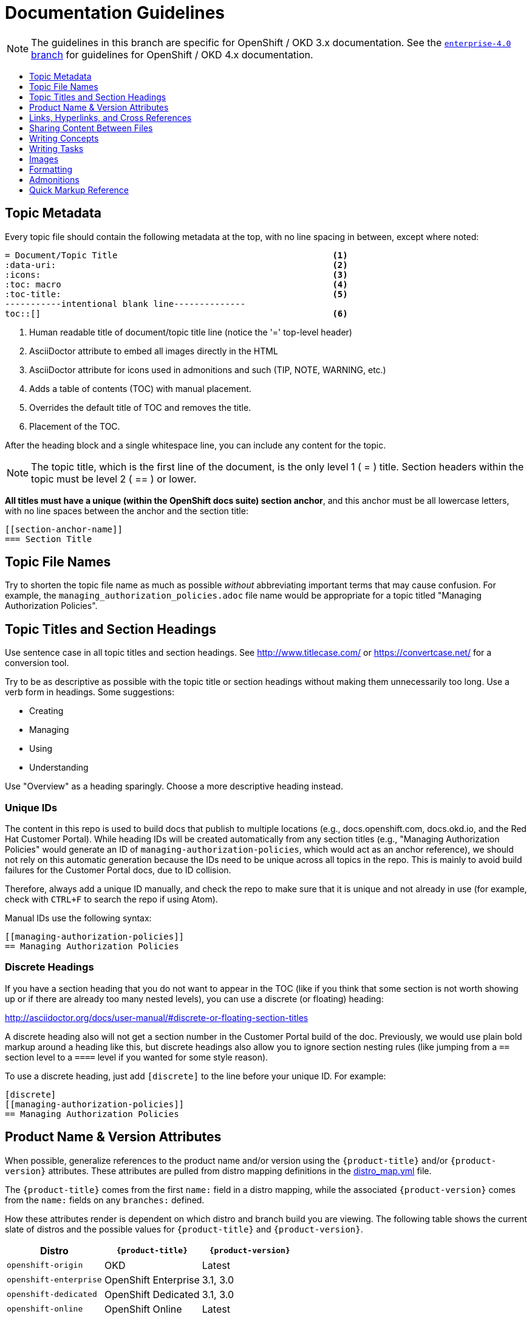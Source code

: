 [[contributing-to-docs-doc-guidelines]]
= Documentation Guidelines
:icons:
:toc: macro
:toc-title:
:toclevels: 1
:description: These are basic guidelines for creating technical documentation for OpenShift 3.x.

NOTE: The guidelines in this branch are specific for OpenShift / OKD 3.x
documentation. See the
link:https://github.com/openshift/openshift-docs/tree/enterprise-4.0/contributing_to_docs[`enterprise-4.0` branch]
for guidelines for OpenShift / OKD 4.x documentation.

toc::[]

== Topic Metadata
Every topic file should contain the following metadata at the top, with no line spacing in between, except where noted:

----
= Document/Topic Title                                          <1>
:data-uri:                                                      <2>
:icons:                                                         <3>
:toc: macro                                                     <4>
:toc-title:                                                     <5>
-----------intentional blank line--------------
toc::[]                                                         <6>
----

<1> Human readable title of document/topic title line (notice the '=' top-level header)
<2> AsciiDoctor attribute to embed all images directly in the HTML
<3> AsciiDoctor attribute for icons used in admonitions and such (TIP, NOTE, WARNING, etc.)
<4> Adds a table of contents (TOC) with manual placement.
<5> Overrides the default title of TOC and removes the title.
<6> Placement of the TOC.

After the heading block and a single whitespace line, you can include any content for the topic.

[NOTE]
====
The topic title, which is the first line of the document, is the only level 1 ( = ) title. Section headers within the topic must be level 2 ( == ) or lower.
====

*All titles must have a unique (within the OpenShift docs suite) section anchor*, and this anchor must be all lowercase letters, with no line spaces between the anchor and the section title:

----
[[section-anchor-name]]
=== Section Title
----

== Topic File Names

Try to shorten the topic file name as much as possible _without_ abbreviating
important terms that may cause confusion. For example, the
`managing_authorization_policies.adoc` file name would be appropriate for a
topic titled "Managing Authorization Policies".

== Topic Titles and Section Headings

Use sentence case in all topic titles and section headings. See http://www.titlecase.com/ or
https://convertcase.net/ for a conversion tool.

Try to be as descriptive as possible with the topic title or section headings
without making them unnecessarily too long. Use a verb form in headings. Some
suggestions:

* Creating
* Managing
* Using
* Understanding

Use "Overview" as a heading sparingly. Choose a more descriptive heading
instead.

=== Unique IDs

The content in this repo is used to build docs that publish to multiple
locations (e.g., docs.openshift.com, docs.okd.io, and the Red Hat
Customer Portal). While heading IDs will be created automatically from any
section titles (e.g., "Managing Authorization Policies" would generate an ID of
`managing-authorization-policies`, which would act as an anchor reference), we
should not rely on this automatic generation because the IDs need to be unique
across all topics in the repo. This is mainly to avoid build failures for the
Customer Portal docs, due to ID collision.

Therefore, always add a unique ID manually, and check the repo to make sure that
it is unique and not already in use (for example, check with `CTRL+F` to search
the repo if using Atom).

Manual IDs use the following syntax:

----
[[managing-authorization-policies]]
== Managing Authorization Policies
----

=== Discrete Headings

If you have a section heading that you do not want to appear in the TOC (like if you think that some section is not worth showing up or if there are already too many nested levels), you can use a discrete (or floating) heading:

http://asciidoctor.org/docs/user-manual/#discrete-or-floating-section-titles

A discrete heading also will not get a section number in the Customer Portal
build of the doc. Previously, we would use plain bold markup around a heading
like this, but discrete headings also allow you to ignore section nesting rules
(like jumping from a `==` section level to a `====` level if you wanted for some
style reason).

To use a discrete heading, just add `[discrete]` to the line before your unique
ID. For example:

----
[discrete]
[[managing-authorization-policies]]
== Managing Authorization Policies
----

== Product Name & Version Attributes

When possible, generalize references to the product name and/or version using
the `{product-title}` and/or `{product-version}` attributes. These attributes
are pulled from distro mapping definitions in the
https://github.com/openshift/openshift-docs/blob/master/_distro_map.yml[distro_map.yml]
file.

The `{product-title}` comes from the first `name:` field in a distro mapping,
while the associated `{product-version}` comes from the `name:` fields on any
`branches:` defined.

How these attributes render is dependent on which distro and branch build you
are viewing. The following table shows the current slate of distros and the
possible values for `{product-title}` and `{product-version}`.

[options="header"]
|===
|Distro |`{product-title}` |`{product-version}`

|`openshift-origin`
|OKD
|Latest

|`openshift-enterprise`
|OpenShift Enterprise
|3.1, 3.0

|`openshift-dedicated`
|OpenShift Dedicated
|3.1, 3.0

|`openshift-online`
|OpenShift Online
|Latest
|===

For example:

----
You can deploy applications on {product-title}.
----

This is a safe statement that could appear in probably any of the builds, so an
https://github.com/openshift/openshift-docs/blob/master/contributing_to_docs/contributing.adoc#conditional-text-between-products[ifdef/endif
statement] is not necessary. For example, if you were viewing a build for the
`openshift-enterprise` distro (for any of the distro-defined branches), this
would render as:

"You can deploy applications on OpenShift Enterprise."

And for the `openshift-origin` distro:

"You can deploy applications on OKD."

Considering that we use distinct branches to keep content for product versions
separated, global use of `{product-version}` across all branches is probably
less useful, but it is available if you come across a need for it. Just consider
how it will render across any branches that the content appears in.

Do not use markup in headings.

*Do not use internal company server names in command or example output*. See suggested host name examples https://docs.openshift.com/container-platform/latest/install_config/install/planning.html#multi-masters-using-native-ha-colocated[here].

== Links, Hyperlinks, and Cross References
Links can be used to cross-reference internal topics or send customers to external information resources for further reading.

In OpenShift docs:

* all links to internal topics are created using `xref` and **must have an anchor ID**.
* all links to external websites are created using `link`.

[IMPORTANT]
====
Do not split link paths across lines when wrapping text. This will cause issues with the doc builds.
====

=== Example URLs
To provide an example URL path that you do not want to render as a hyperlink, use this format:

....
`\https://www.example.com`
....

=== Internal Cross-References
Whenever possible the link to another topic should be part of the actual sentence. Avoid creating links as a separate sentence that begins with "See [this topic] for more information on x".

[NOTE]
====
Use the relative file path (from the file you are editing, to the file you are linking to), even if you are linking to the same directory that you are writing in. This makes search and replace operations to fix broken links much easier.

For example, if you are writing in *_architecture/core_concepts/deployments.adoc_* and you want to link to *_architecture/core_concepts/routes.adoc_* then you would need to include the path back to the first level of the topic directory:

----
xref:../../architecture/networking/routes.adoc#architecture-core-concepts-routes
----
====

.Markup example of cross-referencing to internal topics
----
Rollbacks revert part of an application back to a previous deployment. Rollbacks can be performed using the REST API or
the xref:../cli_reference/get_started_cli.adoc#installing-the-cli[OpenShift CLI].

Before you can create a domain, you must first xref:../dev_guide/application_lifecycle/new_app.adoc#dev-guide-new-app[create an application].
----

.Rendered output of cross-referencing to internal topics:
====
Rollbacks revert part of an application back to a previous deployment. Rollbacks can be performed using the REST API or the xref:../cli_reference/get_started_cli.adoc#installing-the-cli[OpenShift CLI].

Before you can create a domain, you must first xref:../dev_guide/application_lifecycle/new_app.adoc#dev-guide-new-app[create an application].
====

=== Links to External Websites

If you want to link to a different website, use:

----
link:http://othersite.com/otherpath[friendly reference text]
----

IMPORTANT: You must use `link:` before the start of the URL.

TIP: If you want to build a link from a URL _without_ changing the text from the actual URL, just print the URL without adding a `[friendly text]` block at the end; it will automatically be rendered as a link.

=== Links to Internal Topics
There probably are two scenarios for linking to other content:

1. Link to another topic file that exists in the same topic group, or directory.
2. Link to another topic file that exists in a separate topic group, or directory.

The following examples use the example directory structure shown here:
....
/
/foo
/foo/bar.adoc
/baz
/baz/zig.adoc
/baz/zag.adoc
....

*Link to a topic in the same topic group directory*

----
xref:<filename>#anchor-id[friendly title]
----

You must use the `.adoc` file extension. The document processor will correctly link this to the resulting HTML file.

For example, using the above syntax, if you are working on `zig.adoc` and want to link to `zag.adoc`, do it this way:

----
xref:../zag.adoc#baz-zag[comment]
----

where `baz-zag` is the anchor ID at the top of the file `zag.adoc`.

*Link to a topic in a different topic group directory*

----
xref:../dir/<filename>.adoc[friendly title]
----

For example, if you are working on `bar.adoc` and you want to link to `zig.adoc`, do it this way:

----
xref:../baz/zig.adoc#baz-zig[see the ZIG manual for more]
----

[NOTE]
====
You must use the .adoc extension in order for the link to work correctly and you must specify an anchor ID.
====

*Link to a subtopic within a topic file*

To link to a subtopic within a topic file, use the following syntax:

----
xref:../baz/zig/#subtopic
----

*Link to a subtopic within the same topic file*

To link to a subtopic within the same topic file, use the following syntax:

----
xref:subtopic
----

Note: There is no `#` used when linking to a subtopic within the same topic.

== Sharing Content Between Files

If you want to share content from one topic so that it appears in another topic,
you can use the `include` directive. See the Asciidoctor documentation for
details:

http://asciidoctor.org/docs/user-manual/#include-partial

If you find that you need to include content from one topic multiple times into
another topic, see the following usage:

http://asciidoctor.org/docs/user-manual/#include-multiple

== Writing Concepts
A _concept_ is a topic (full .adoc file) or section (individual heading within a
topic) that supports the things that users want to do and should not include
task information like commands or numbered steps. Consider topic/section titles
with a verb like "Understanding <concept>" if it is solely concept-based.

== Writing Tasks
A _task_ is a topic (full .adoc file) or section (individual heading within a
topic) that supports the things that users want to do and includes procedural
information like commands and numbered steps. Write tasks in the following
format.

*Task Title*: Use a verb in the task title (for example, Create or Creating).

Include a paragraph explaining why the user must perform this task. This should be 1-2 sentences maximum.

If applicable, include any gotchas (things that could trip up the user or cause the task to fail).


*Before You Begin*

* A bulleted list of pre-requisites that MUST be performed before the user can complete this task. Skip if there isn't any related information.

*Procedure*

. Step 1 - One command per step.

. Step 2 - One command per step.

. Step N

*After You Finish*

You can explain any other tasks that MUST be completed after this task. You can skip this if there are none.

*Related Information*

* A bulleted list of links to related information about this task. Skip if there isn't any related information.

== Images
If you want to link to an image:

1. Put it in `<topic_dir>/images`
2. In the topic document, use this format to link to an image:

----
image::<name_of_image>[image]
----

You only need to specify `<name_of_image>`. The build mechanism automatically specifies the file path.

=== AsciiDoctor Diagram Extension
AsciiDoctor provides a set of http://asciidoctor.org/docs/asciidoctor-diagram/[extensions to embed diagrams] written using http://plantuml.sourceforge.net/[PlantUML], http://www.graphviz.org/[Graphviz], http://ditaa.sourceforge.net/[ditaa], or https://github.com/christiangoltz/shaape[Shaape] syntax inside your AsciiDoc documents. The diagram extension generates an SVG, PNG, or TXT file from the source text. The image file that's generated then gets inserted into the rendered document.

[IMPORTANT]
====
The AsciiDoctor diagram extension serves a starting point for creating images in OpenShift documentation. In most cases, these images will be professionally enhanced to meet our internal standards and guidelines.
====

See the http://asciidoctor.org/docs/asciidoctor-diagram/[AsciiDoctor diagram extension] documentation for instructions on how to install and use it.


We will mostly use the `ditaa` block in OpenShift documentation. The `png` file from the `ditaa` block is generated in the same directory as the source file with a checksum as the filename. However, you can specify the path of the generated `png` file with the second attribute in the `ditaa` block.

For example, in our case we would want our images in the *topic_dir/_images_* folder of the main topic directory:

----
....
[ditaa, "images/name_of_image"]
....
----

== Formatting

For all of the system blocks including table delimiters, use four characters. For example:

....
|=== for tables
---- for code blocks
....


=== Code Blocks
Code blocks are used to show examples of command screen outputs, or
configuration files. When using command blocks, always use the actual values for
any items that a user would normally replace. Code blocks should represent
exactly what a customer would see on their screen. If you need to expand or
provide information on what some of the contents of a screen output or
configuration file represent, then use callouts to provide that information.

Follow these general guidelines when using code blocks:

* Do NOT use any markup in code blocks; code blocks generally do not accept any markup.

* For all code blocks, you must include an empty line above a code block.
+
Acceptable:
+
....
Lorem ipsum

----
$ lorem.sh
----
....
+
Not acceptable:
+
....
Lorem ipsum
----
$ lorem.sh
----
....
+
Without the line spaces, the content is likely to be not parsed correctly.

* It is recommended to include source tags for the programming language used in the code block to enable syntax highlighting. For example, use the source tags
 `[source, bash]`, `[source, yaml]`, `[source, javascript]`.
+
....
Lorem ipsum

[source, bash]
----
$ lorem.sh
----
....

* Try to use callouts to provide information on what the output represents when required.
+
Use this format when embedding callouts into the code block:
+
[subs=-callouts]
....
[source, bash]
----
code example 1 <1>
code example 2 <2>
----
<1> A note about the first example value.
<2> A note about the second example value.
....

* For long lines of code that you want to break up among multiple lines, use a
backslash to show the line break. For example:
+
[source, bash]
----
$ oc get endpoints --all-namespaces --template \
    '{{ range .items }}{{ .metadata.namespace }}:{{ .metadata.name }} \
    {{ range .subsets }}{{ range .addresses }}{{ .ip }} \
    {{ end }}{{ end }}{{ "\n" }}{{ end }}' | awk '/ 172\.30\./ { print $1 }'
----

* If the user must run a command as root, use a number sign, `#`, at the start of the command instead of a dollar sign, `$`. For example:
+
[source, bash]
----
# sudo ./openshift start
----

=== Inline Code or Commands
Do NOT show full commands or command syntax inline within a sentence. The next section covers how to show commands and command syntax.

The only use case for inline commands is general commands and operations, without replaceables and command options. In this case, an inline command is marked up using backticks:

....
Use the `GET` operation to do x.
....

This renders as:

Use the `GET` operation to do x.

=== Command Syntax and Examples
The main distinction between showing command syntax and an example is that a command syntax should just show customers how to use the command without real values. An example, on the other hand, should show the command with actual values with an example output of that command, where applicable.

==== Command Syntax
To markup command syntax, use the code block and wrap the replaceables in <> with the required command parameters, as shown in the following example. Do NOT use commands or command syntax inline with sentences.

....
The following command returns a list of objects for the specified object type:

[source, bash]
----
$ oc get <object_type> <object_id>
----
....

This would render as follows:

The following command returns a list of objects for the specified object type:

[source, bash]
----
$ oc get <object_type> <object_id>
----

==== Examples
As mentioned, an example of a command should use actual values and also show an output of the command, as shown in the following example. In some examples, a heading might not be required.


....
In the following example, the `oc get` operation returns a complete list of services that are currently defined.

.Example Title

[source, bash]
----
$ oc get se
NAME                LABELS                                    SELECTOR            IP                  PORT
kubernetes          component=apiserver,provider=kubernetes   <none>              172.30.17.96        443
kubernetes-ro       component=apiserver,provider=kubernetes   <none>              172.30.17.77        80
docker-registry     <none>                                    name=registrypod    172.30.17.158       5001
----
....

This would render as shown:

In the following example the `oc get` operation returns a complete list of services that are currently defined.

.Example Title

[source, bash]
----
$ oc get se
NAME                LABELS                                    SELECTOR            IP                  PORT
kubernetes          component=apiserver,provider=kubernetes   <none>              172.30.17.96        443
kubernetes-ro       component=apiserver,provider=kubernetes   <none>              172.30.17.77        80
docker-registry     <none>                                    name=registrypod    172.30.17.158       5001
----

=== Lists
Lists are created as shown in this example:

....
. Item 1 (2 spaces between the period and the first character)

. Item 2

. Item 3
....

This will render as such:

. Item 1

. Item 2

. Item 3

If you need to add any text, admonitions, or code blocks you need to add the continuous +, as shown in the example:

....
. Item 1
+
----
some code block
----

. Item 2

. Item 3
....

This renders as shown:

. Item 1
+
----
some code block
----

. Item 2

. Item 3

=== Invalid formatting

The following are examples of invalid formatting and some resolutions.

*Problem*
The following is invalid formatting. It is intended to mark up a literal value, `openshift-*`, in bold highlighting.
Because of the two asterisks, AsciiDoctor does not know which asterisk is the closing tag.

Travis reports _Opening and ending tag mismatch:_.

----
 *`openshift-*`*
----

*Solution*
Use an escape character for the second asterisk or use double asterisks:

++++
**`openshift-*`**
++++

==== Quick Reference
.User accounts and info
[option="header"]
|===
|Markup in command syntax |Description |Substitute value in Example block

|<username>
|Name of user account
|user@example.com

|<password>
|User password
|password
|===

.Projects and applications
[option="header"]
|===
|Markup in command syntax |Description |Substitute value in Example block

|<project>
|Name of project
|myproject

|<app>
|Name of an application
|myapp
|===

== Admonitions
Admonitions such as notes and warnings are formatted as shown:

....
[ADMONITION]
====
Text for admonition
====
....

== Quick Markup Reference

|===
|Convention |Markup |Example rendered output

|Code blocks
a|....
Use the following syntax for the `oc` command:

----
$ oc <action> <object_type> <object_name_or_id>
----
....

a|Use the following syntax for the `oc` command:

----
$ oc <action> <object_type> <object_name_or_id>
----

|Inline commands, operations, literal values, variables, parameters, settings,
flags, environment variables, and user input.

In general (when inline within sentences), something that either operates or
acts on something else, or when referencing some item from a file or code block /
example.
a|$$`oc get`$$

$$`GET`$$

$$Set the `upgrade` variable to `true`.$$

$$Answer by typing `Yes` or `No` when prompted.$$

$$Use the `--amend` flag.$$

a|Use the `oc get` command to get a list of services that are currently defined.

The `GET` operation can be used to do something.

Set the `upgrade` variable to `true`.

Answer by typing `Yes` or `No` when prompted.

Use the `--amend` flag.

|System or software variable to be replaced by the user
a|$$`<project>`$$

$$`<deployment>`$$

a|
Use the following command to roll back a deployment, specifying the deployment name:

`oc rollback <deployment>`

|System term/item, user names, unique or example names for individual API objects/resources (e.g., a pod named "mypod"), GUI menu items and buttons, daemon, service, or software package.

In general (when inline within sentences), something that can be operated or
acted upon, or unique or example names for system terms/items in general.

a|$$*system item*$$

$$*daemon*$$

$$*service*$$

$$*software package*$$

a|*cluster-admin* user

*HTTPD*

*NetworkManager*

*RubyGems*

|Filenames or directory paths
a|$$*_filename_*$$

$$*_directory_*$$
a|Edit the *_kubeconfig_* file as required and save your changes.

The *_express.conf_* configuration file is located in the *_/usr/share_* directory.

|Emphasis for a term
|only emphasize $$_first_$$ time
|only emphasize _first_ time

|Footnotes
|A footnote is created with the footnote macro. If you plan to reference a footnote more than once, use the ID footnoteref macro. The customer portal does not support spaces in the footnoteref. For example, "dynamic PV" should be "dynamicPV".
|See link:http://asciidoctor.org/docs/user-manual/#user-footnotes[Footnotes] for the footnote and footnoteref syntax.
|===
